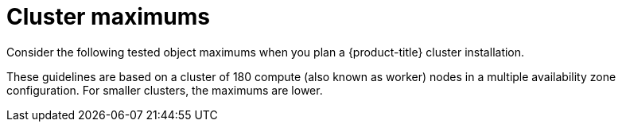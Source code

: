 // Module included in the following assemblies:
//
// * osd_planning/osd-limits-scalability.adoc
// * rosa_planning/rosa-limits-scalability.adoc

[id="tested-cluster-maximums-sd_{context}"]
= Cluster maximums

Consider the following tested object maximums when you plan a {product-title}
ifdef::openshift-rosa[]
(ROSA)
endif::[]
cluster installation. 

These guidelines are based on a cluster of 180 compute (also known as worker) nodes in a multiple availability zone configuration. For smaller clusters, the maximums are lower.


////
.Tested cluster maximums
[options="header",cols="50,50"]
|===
|Maximum type |4.8 tested maximum

|Number of nodes
|102

|Number of pods ^[1]^
|20,400

|Number of pods per node
|250

|Number of pods per core
|There is no default value

|Number of namespaces ^[2]^
|3,400

|Number of pods per namespace ^[3]^
|20,400

|Number of services ^[4]^
|10,000

|Number of services per namespace
|10,000

|Number of back ends per service
|10,000

|Number of deployments per namespace ^[3]^
|1,000
|===
[.small]
--
1. The pod count displayed here is the number of test pods. The actual number of pods depends on the application’s memory, CPU, and storage requirements.
2. When there are a large number of active projects, etcd can suffer from poor performance if the keyspace grows excessively large and exceeds the space quota. Periodic maintenance of etcd, including defragmentation, is highly recommended to make etcd storage available.
3. There are a number of control loops in the system that must iterate over all objects in a given namespace as a reaction to some changes in state. Having a large number of objects of a type, in a single namespace, can make those loops expensive and slow down processing the state changes. The limit assumes that the system has enough CPU, memory, and disk to satisfy the application requirements.
4. Each service port and each service back end has a corresponding entry in iptables. The number of back ends of a given service impacts the size of the endpoints objects, which then impacts the size of data that is sent throughout the system.
--

In OpenShift Container Platform 4.8, half of a CPU core (500 millicore) is reserved by the system compared to previous versions of OpenShift Container Platform.
////